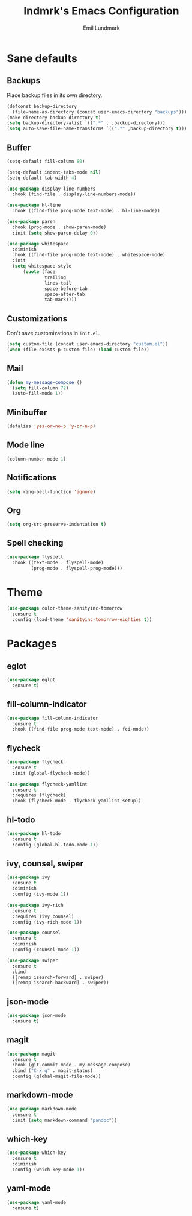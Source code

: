 # SPDX-FileCopyrightText: 2019 Emil Lundmark <emil@lndmrk.se>
# SPDX-License-Identifier: GPL-3.0-or-later
#+TITLE: lndmrk's Emacs Configuration
#+AUTHOR: Emil Lundmark

* Sane defaults

** Backups

Place backup files in its own directory.

#+BEGIN_SRC emacs-lisp
(defconst backup-directory
  (file-name-as-directory (concat user-emacs-directory "backups")))
(make-directory backup-directory t)
(setq backup-directory-alist `((".*" . ,backup-directory)))
(setq auto-save-file-name-transforms `((".*" ,backup-directory t)))
#+END_SRC

** Buffer

#+BEGIN_SRC emacs-lisp
(setq-default fill-column 80)
#+END_SRC

#+BEGIN_SRC emacs-lisp
(setq-default indent-tabs-mode nil)
(setq-default tab-width 4)
#+END_SRC

#+BEGIN_SRC emacs-lisp
(use-package display-line-numbers
  :hook (find-file . display-line-numbers-mode))
#+END_SRC

#+BEGIN_SRC emacs-lisp
(use-package hl-line
  :hook ((find-file prog-mode text-mode) . hl-line-mode))
#+END_SRC

#+BEGIN_SRC emacs-lisp
(use-package paren
  :hook (prog-mode . show-paren-mode)
  :init (setq show-paren-delay 0))
#+END_SRC

#+BEGIN_SRC emacs-lisp
(use-package whitespace
  :diminish
  :hook ((find-file prog-mode text-mode) . whitespace-mode)
  :init
  (setq whitespace-style
      (quote (face
              trailing
              lines-tail
              space-before-tab
              space-after-tab
              tab-mark))))
#+END_SRC

** Customizations

Don't save customizations in =init.el=.

#+BEGIN_SRC emacs-lisp
(setq custom-file (concat user-emacs-directory "custom.el"))
(when (file-exists-p custom-file) (load custom-file))
#+END_SRC

** Mail

#+BEGIN_SRC emacs-lisp
(defun my-message-compose ()
  (setq fill-column 72)
  (auto-fill-mode 1))
#+END_SRC

** Minibuffer

#+BEGIN_SRC emacs-lisp
(defalias 'yes-or-no-p 'y-or-n-p)
#+END_SRC

** Mode line

#+BEGIN_SRC emacs-lisp
(column-number-mode 1)
#+END_SRC

** Notifications

#+BEGIN_SRC emacs-lisp
(setq ring-bell-function 'ignore)
#+END_SRC

** Org

#+BEGIN_SRC emacs-lisp
(setq org-src-preserve-indentation t)
#+END_SRC

** Spell checking

#+BEGIN_SRC emacs-lisp
(use-package flyspell
  :hook ((text-mode . flyspell-mode)
         (prog-mode . flyspell-prog-mode)))
#+END_SRC

* Theme

#+BEGIN_SRC emacs-lisp
(use-package color-theme-sanityinc-tomorrow
  :ensure t
  :config (load-theme 'sanityinc-tomorrow-eighties t))
#+END_SRC

* Packages

** eglot

#+BEGIN_SRC emacs-lisp
(use-package eglot
  :ensure t)
#+END_SRC

** fill-column-indicator

#+BEGIN_SRC emacs-lisp
(use-package fill-column-indicator
  :ensure t
  :hook ((find-file prog-mode text-mode) . fci-mode))
#+END_SRC

** flycheck

#+BEGIN_SRC emacs-lisp
(use-package flycheck
  :ensure t
  :init (global-flycheck-mode))
#+END_SRC

#+BEGIN_SRC emacs-lisp
(use-package flycheck-yamllint
  :ensure t
  :requires (flycheck)
  :hook (flycheck-mode . flycheck-yamllint-setup))
#+END_SRC

** hl-todo

#+BEGIN_SRC emacs-lisp
(use-package hl-todo
  :ensure t
  :config (global-hl-todo-mode 1))
#+END_SRC

** ivy, counsel, swiper

#+BEGIN_SRC emacs-lisp
(use-package ivy
  :ensure t
  :diminish
  :config (ivy-mode 1))
#+END_SRC

#+BEGIN_SRC emacs-lisp
(use-package ivy-rich
  :ensure t
  :requires (ivy counsel)
  :config (ivy-rich-mode 1))
#+END_SRC

#+BEGIN_SRC emacs-lisp
(use-package counsel
  :ensure t
  :diminish
  :config (counsel-mode 1))
#+END_SRC

#+BEGIN_SRC emacs-lisp
(use-package swiper
  :ensure t
  :bind
  ([remap isearch-forward] . swiper)
  ([remap isearch-backward] . swiper))
#+END_SRC

** json-mode

#+BEGIN_SRC emacs-lisp
(use-package json-mode
  :ensure t)
#+END_SRC

** magit

#+BEGIN_SRC emacs-lisp
(use-package magit
  :ensure t
  :hook (git-commit-mode . my-message-compose)
  :bind ("C-x g" . magit-status)
  :config (global-magit-file-mode))
#+END_SRC

** markdown-mode

#+BEGIN_SRC emacs-lisp
(use-package markdown-mode
  :ensure t
  :init (setq markdown-command "pandoc"))
#+END_SRC

** which-key

#+BEGIN_SRC emacs-lisp
(use-package which-key
  :ensure t
  :diminish
  :config (which-key-mode 1))
#+END_SRC

** yaml-mode

#+BEGIN_SRC emacs-lisp
(use-package yaml-mode
  :ensure t)
#+END_SRC
